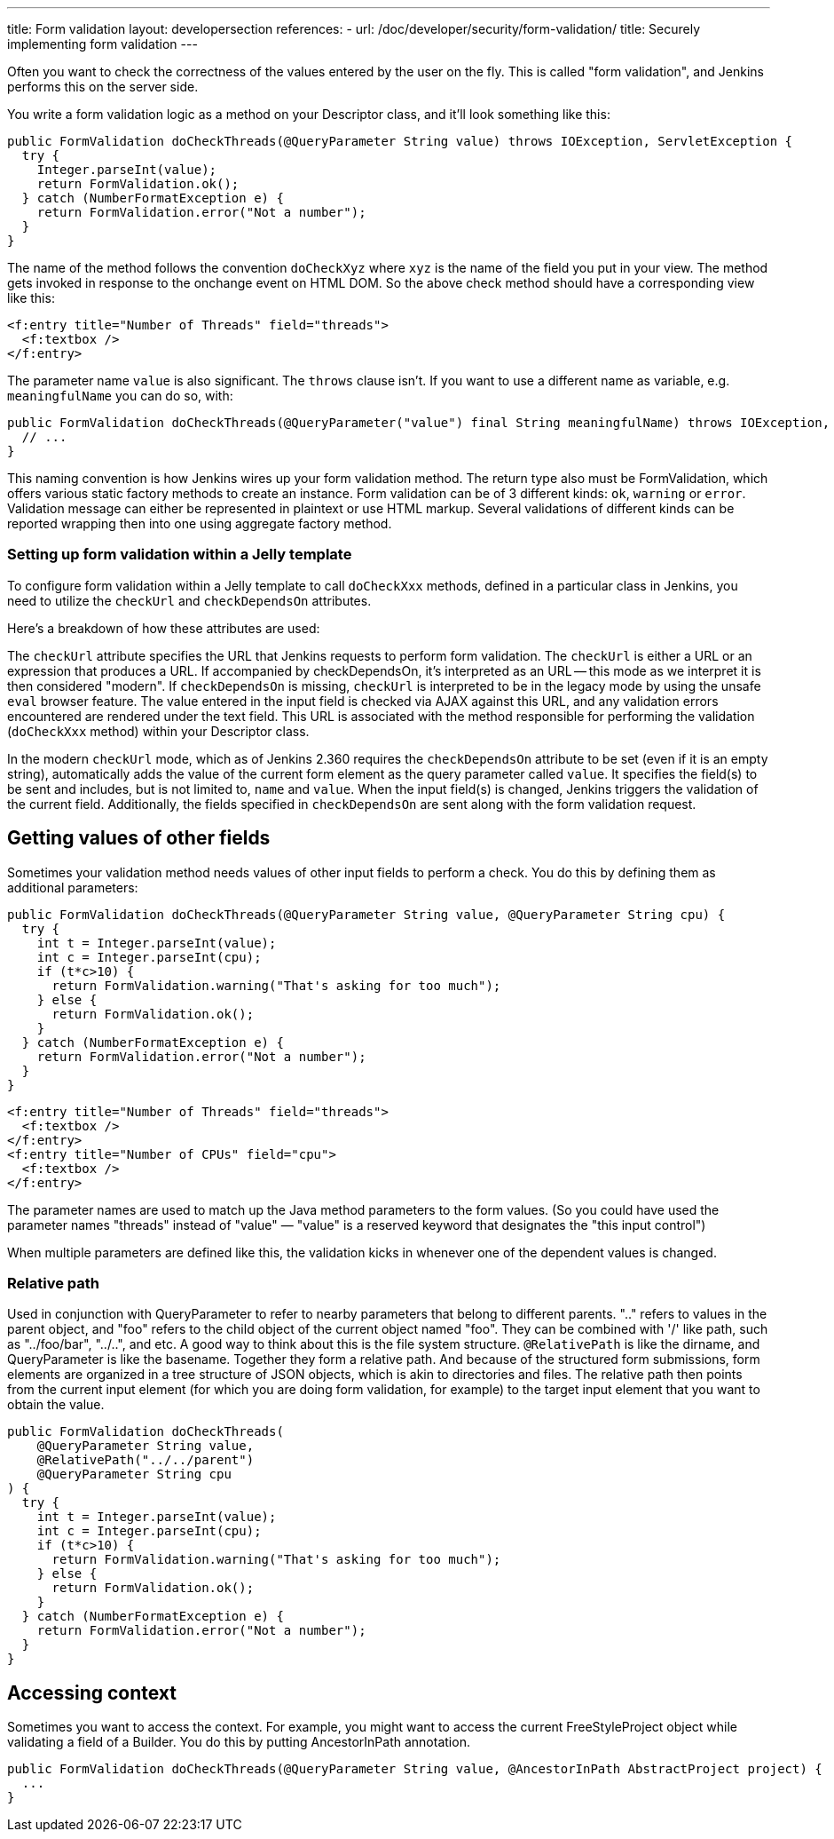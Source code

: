 ---
title: Form validation
layout: developersection
references:
- url: /doc/developer/security/form-validation/
  title: Securely implementing form validation
---

Often you want to check the correctness of the values entered by the user on the fly.
This is called "form validation", and Jenkins performs this on the server side.

You write a form validation logic as a method on your Descriptor class, and it’ll look something like this:

[source,java]
----
public FormValidation doCheckThreads(@QueryParameter String value) throws IOException, ServletException {
  try {
    Integer.parseInt(value);
    return FormValidation.ok();
  } catch (NumberFormatException e) {
    return FormValidation.error("Not a number");
  }
}
----

The name of the method follows the convention `doCheckXyz` where `xyz` is the name of the field you put in your view. The method gets invoked in response to the onchange event on HTML DOM. So the above check method should have a corresponding view like this:

[source,xml]
----
<f:entry title="Number of Threads" field="threads">
  <f:textbox />
</f:entry>
----


The parameter name `value` is also significant. The `throws` clause isn't. If you want to use a different name as variable, e.g. `meaningfulName` you can do so, with:

[source,java]
----
public FormValidation doCheckThreads(@QueryParameter("value") final String meaningfulName) throws IOException, ServletException {
  // ...
}
----


This naming convention is how Jenkins wires up your form validation method. The return type also must be FormValidation, which offers various static factory methods to create an instance. Form validation can be of 3 different kinds: `ok`, `warning` or `error`. Validation message can either be represented in plaintext or use HTML markup. Several validations of different kinds can be reported wrapping then into one using aggregate factory method.

=== Setting up form validation within a Jelly template

To configure form validation within a Jelly template to call `doCheckXxx` methods, defined in a particular class in Jenkins, you need to utilize the `checkUrl` and `checkDependsOn` attributes.

Here's a breakdown of how these attributes are used:

The `checkUrl` attribute specifies the URL that Jenkins requests to perform form validation.
The `checkUrl` is either a URL or an expression that produces a URL. If accompanied by checkDependsOn, it's interpreted as an URL -- this mode as we interpret it is then considered "modern". If `checkDependsOn` is missing, `checkUrl` is interpreted to be in the legacy mode by using the unsafe `eval` browser feature.
The value entered in the input field is checked via AJAX against this URL, and any validation errors encountered are rendered under the text field.
This URL is associated with the method responsible for performing the validation (`doCheckXxx` method) within your Descriptor class.

In the modern `checkUrl` mode, which as of Jenkins 2.360 requires the `checkDependsOn` attribute to be set (even if it is an empty string), automatically adds the value of the current form element as the query parameter called `value`.
It specifies the field(s) to be sent and includes, but is not limited to, `name` and `value`.
When the input field(s) is changed, Jenkins triggers the validation of the current field.
Additionally, the fields specified in `checkDependsOn` are sent along with the form validation request.

== Getting values of other fields
Sometimes your validation method needs values of other input fields to perform a check. You do this by defining them as additional parameters:

[source,java]
----
public FormValidation doCheckThreads(@QueryParameter String value, @QueryParameter String cpu) {
  try {
    int t = Integer.parseInt(value);
    int c = Integer.parseInt(cpu);
    if (t*c>10) {
      return FormValidation.warning("That's asking for too much");
    } else {
      return FormValidation.ok();
    }
  } catch (NumberFormatException e) {
    return FormValidation.error("Not a number");
  }
}
----

[source,xml]
----
<f:entry title="Number of Threads" field="threads">
  <f:textbox />
</f:entry>
<f:entry title="Number of CPUs" field="cpu">
  <f:textbox />
</f:entry>
----

The parameter names are used to match up the Java method parameters to the form values. (So you could have used the parameter names "threads" instead of "value" — "value" is a reserved keyword that designates the "this input control")

When multiple parameters are defined like this, the validation kicks in whenever one of the dependent values is changed.

=== Relative path

Used in conjunction with QueryParameter to refer to nearby parameters that belong to different parents.
".." refers to values in the parent object, and "foo" refers to the child object of the current object named "foo". They can be combined with '/' like path, such as "../foo/bar", "../..", and etc.
A good way to think about this is the file system structure. `@RelativePath` is like the dirname, and QueryParameter is like the basename. Together they form a relative path. And because of the structured form submissions, form elements are organized in a tree structure of JSON objects, which is akin to directories and files.
The relative path then points from the current input element (for which you are doing form validation, for example) to the target input element that you want to obtain the value.

[source,java]
----
public FormValidation doCheckThreads(
    @QueryParameter String value,
    @RelativePath("../../parent") 
    @QueryParameter String cpu
) {
  try {
    int t = Integer.parseInt(value);
    int c = Integer.parseInt(cpu);
    if (t*c>10) {
      return FormValidation.warning("That's asking for too much");
    } else {
      return FormValidation.ok();
    }
  } catch (NumberFormatException e) {
    return FormValidation.error("Not a number");
  }
}
----

== Accessing context
Sometimes you want to access the context. For example, you might want to access the current FreeStyleProject object while validating a field of a Builder. You do this by putting AncestorInPath annotation.

[source,java]
----
public FormValidation doCheckThreads(@QueryParameter String value, @AncestorInPath AbstractProject project) {
  ...
}
----
